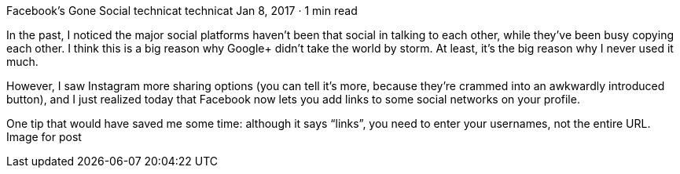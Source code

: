 Facebook’s Gone Social
technicat
technicat
Jan 8, 2017 · 1 min read

In the past, I noticed the major social platforms haven’t been that social in talking to each other, while they’ve been busy copying each other. I think this is a big reason why Google+ didn’t take the world by storm. At least, it’s the big reason why I never used it much.

However, I saw Instagram more sharing options (you can tell it’s more, because they’re crammed into an awkwardly introduced button), and I just realized today that Facebook now lets you add links to some social networks on your profile.

One tip that would have saved me some time: although it says “links”, you need to enter your usernames, not the entire URL.
Image for post
